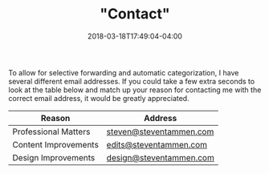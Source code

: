 #+HUGO_BASE_DIR: ../
#+HUGO_SECTION:

#+TITLE: "Contact"
#+DATE: 2018-03-18T17:49:04-04:00

To allow for selective forwarding and automatic categorization, I have several different email addresses. If you could take a few extra seconds to look at the table below and match up your reason for contacting me with the correct email address, it would be greatly appreciated.

| Reason                 | Address                   |
|------------------------+---------------------------|
| Professional Matters   | [[mailto:steven@steventammen.com][steven@steventammen.com]]   |
| Content Improvements   | [[mailto:edits@steventammen.com][edits@steventammen.com]]    |
| Design Improvements    | [[mailto:design@steventammen.com][design@steventammen.com]]   |
